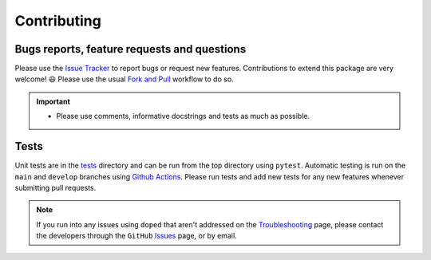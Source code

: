 Contributing
=======================================

Bugs reports, feature requests and questions
---------------------------------------------

Please use the `Issue Tracker <https://github.com/SMTG-Bham/doped/issues>`_ to report bugs or
request new features. Contributions to extend this package are very welcome! 😃
Please use the usual
`Fork and Pull <https://docs.github.com/en/get-started/quickstart/contributing-to-projects>`_
workflow to do so.

.. IMPORTANT::
    - Please use comments, informative docstrings and tests as much as possible.

Tests
-------

Unit tests are in the `tests <https://github.com/SMTG-Bham/doped/tree/main/tests>`_ directory
and can be run from the top directory using ``pytest``. Automatic testing is run on the ``main``
and ``develop`` branches using `Github Actions <https://github.com/SMTG-Bham/doped/actions>`_. Please
run tests and add new tests for any new features whenever submitting pull requests.

.. NOTE::
    If you run into any issues using ``doped`` that aren't addressed on the
    `Troubleshooting <https://doped.readthedocs.io/en/latest/Troubleshooting.html>`_ page, please contact
    the developers through the ``GitHub`` `Issues <https://github.com/SMTG-Bham/doped/issues>`_ page, or
    by email.

